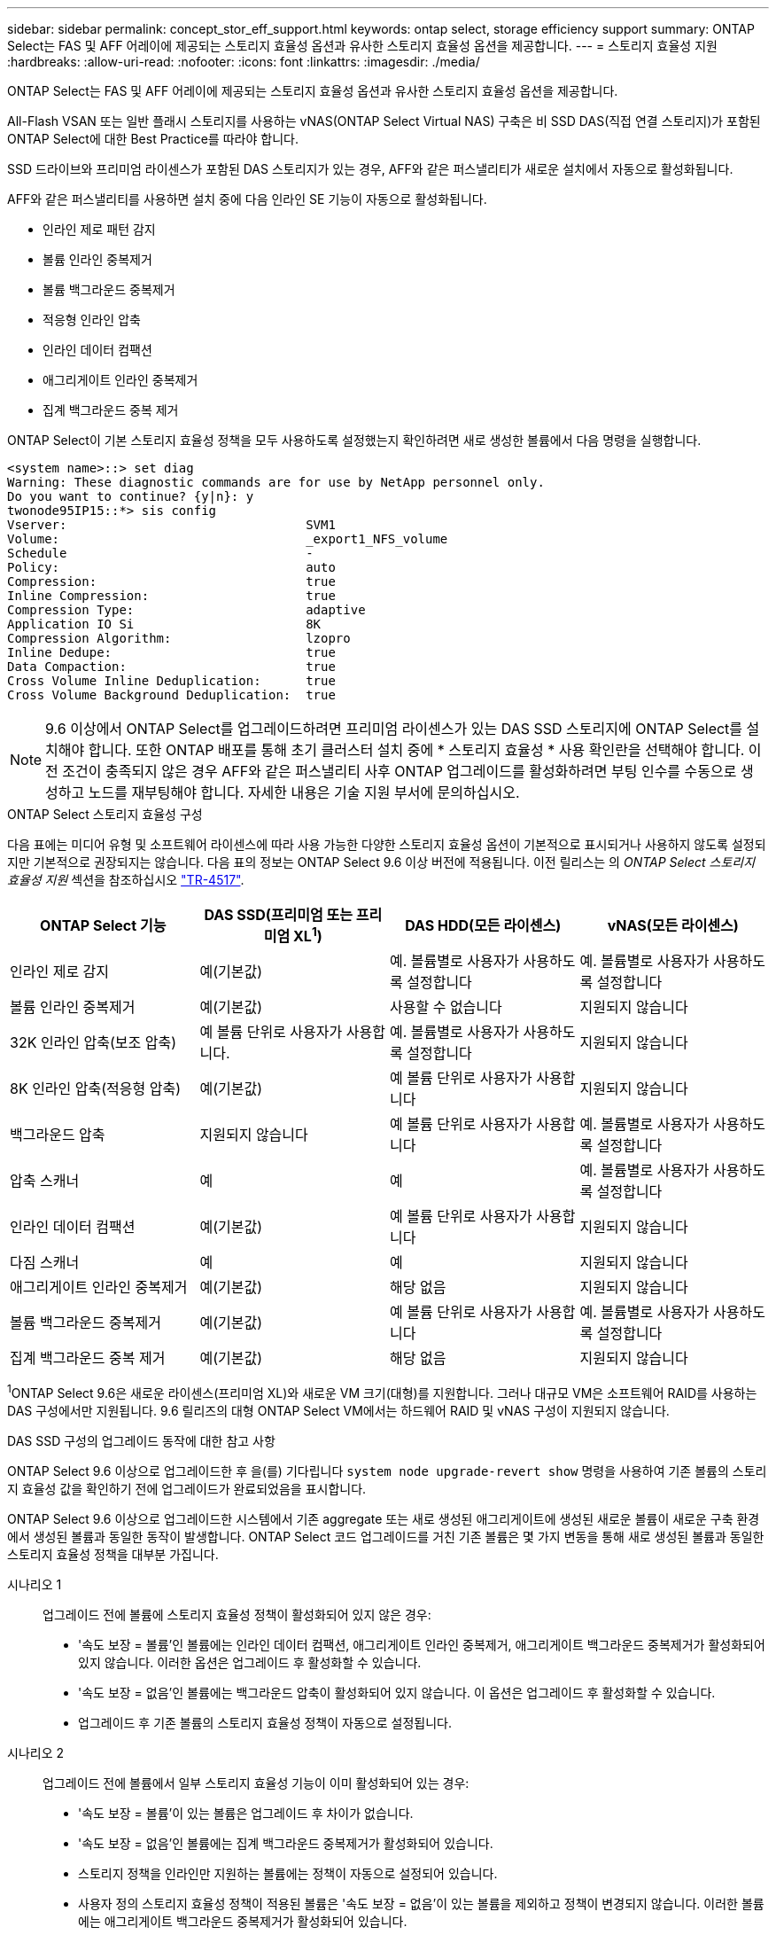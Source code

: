 ---
sidebar: sidebar 
permalink: concept_stor_eff_support.html 
keywords: ontap select, storage efficiency support 
summary: ONTAP Select는 FAS 및 AFF 어레이에 제공되는 스토리지 효율성 옵션과 유사한 스토리지 효율성 옵션을 제공합니다. 
---
= 스토리지 효율성 지원
:hardbreaks:
:allow-uri-read: 
:nofooter: 
:icons: font
:linkattrs: 
:imagesdir: ./media/


[role="lead"]
ONTAP Select는 FAS 및 AFF 어레이에 제공되는 스토리지 효율성 옵션과 유사한 스토리지 효율성 옵션을 제공합니다.

All-Flash VSAN 또는 일반 플래시 스토리지를 사용하는 vNAS(ONTAP Select Virtual NAS) 구축은 비 SSD DAS(직접 연결 스토리지)가 포함된 ONTAP Select에 대한 Best Practice를 따라야 합니다.

SSD 드라이브와 프리미엄 라이센스가 포함된 DAS 스토리지가 있는 경우, AFF와 같은 퍼스낼리티가 새로운 설치에서 자동으로 활성화됩니다.

AFF와 같은 퍼스낼리티를 사용하면 설치 중에 다음 인라인 SE 기능이 자동으로 활성화됩니다.

* 인라인 제로 패턴 감지
* 볼륨 인라인 중복제거
* 볼륨 백그라운드 중복제거
* 적응형 인라인 압축
* 인라인 데이터 컴팩션
* 애그리게이트 인라인 중복제거
* 집계 백그라운드 중복 제거


ONTAP Select이 기본 스토리지 효율성 정책을 모두 사용하도록 설정했는지 확인하려면 새로 생성한 볼륨에서 다음 명령을 실행합니다.

[listing]
----
<system name>::> set diag
Warning: These diagnostic commands are for use by NetApp personnel only.
Do you want to continue? {y|n}: y
twonode95IP15::*> sis config
Vserver:                                SVM1
Volume:                                 _export1_NFS_volume
Schedule                                -
Policy:                                 auto
Compression:                            true
Inline Compression:                     true
Compression Type:                       adaptive
Application IO Si                       8K
Compression Algorithm:                  lzopro
Inline Dedupe:                          true
Data Compaction:                        true
Cross Volume Inline Deduplication:      true
Cross Volume Background Deduplication:  true
----

NOTE: 9.6 이상에서 ONTAP Select를 업그레이드하려면 프리미엄 라이센스가 있는 DAS SSD 스토리지에 ONTAP Select를 설치해야 합니다. 또한 ONTAP 배포를 통해 초기 클러스터 설치 중에 * 스토리지 효율성 * 사용 확인란을 선택해야 합니다. 이전 조건이 충족되지 않은 경우 AFF와 같은 퍼스낼리티 사후 ONTAP 업그레이드를 활성화하려면 부팅 인수를 수동으로 생성하고 노드를 재부팅해야 합니다. 자세한 내용은 기술 지원 부서에 문의하십시오.

.ONTAP Select 스토리지 효율성 구성
다음 표에는 미디어 유형 및 소프트웨어 라이센스에 따라 사용 가능한 다양한 스토리지 효율성 옵션이 기본적으로 표시되거나 사용하지 않도록 설정되지만 기본적으로 권장되지는 않습니다. 다음 표의 정보는 ONTAP Select 9.6 이상 버전에 적용됩니다. 이전 릴리스는 의 _ONTAP Select 스토리지 효율성 지원_ 섹션을 참조하십시오 https://www.netapp.com/media/10662-tr4517.pdf["TR-4517"^].

[cols="4"]
|===
| ONTAP Select 기능 | DAS SSD(프리미엄 또는 프리미엄 XL^1^) | DAS HDD(모든 라이센스) | vNAS(모든 라이센스) 


| 인라인 제로 감지 | 예(기본값) | 예. 볼륨별로 사용자가 사용하도록 설정합니다 | 예. 볼륨별로 사용자가 사용하도록 설정합니다 


| 볼륨 인라인 중복제거 | 예(기본값) | 사용할 수 없습니다 | 지원되지 않습니다 


| 32K 인라인 압축(보조 압축) | 예 볼륨 단위로 사용자가 사용합니다. | 예. 볼륨별로 사용자가 사용하도록 설정합니다 | 지원되지 않습니다 


| 8K 인라인 압축(적응형 압축) | 예(기본값) | 예 볼륨 단위로 사용자가 사용합니다 | 지원되지 않습니다 


| 백그라운드 압축 | 지원되지 않습니다 | 예 볼륨 단위로 사용자가 사용합니다 | 예. 볼륨별로 사용자가 사용하도록 설정합니다 


| 압축 스캐너 | 예 | 예 | 예. 볼륨별로 사용자가 사용하도록 설정합니다 


| 인라인 데이터 컴팩션 | 예(기본값) | 예 볼륨 단위로 사용자가 사용합니다 | 지원되지 않습니다 


| 다짐 스캐너 | 예 | 예 | 지원되지 않습니다 


| 애그리게이트 인라인 중복제거 | 예(기본값) | 해당 없음 | 지원되지 않습니다 


| 볼륨 백그라운드 중복제거 | 예(기본값) | 예 볼륨 단위로 사용자가 사용합니다 | 예. 볼륨별로 사용자가 사용하도록 설정합니다 


| 집계 백그라운드 중복 제거 | 예(기본값) | 해당 없음 | 지원되지 않습니다 
|===
[소규모]#^1^ONTAP Select 9.6은 새로운 라이센스(프리미엄 XL)와 새로운 VM 크기(대형)를 지원합니다. 그러나 대규모 VM은 소프트웨어 RAID를 사용하는 DAS 구성에서만 지원됩니다. 9.6 릴리즈의 대형 ONTAP Select VM에서는 하드웨어 RAID 및 vNAS 구성이 지원되지 않습니다.#

.DAS SSD 구성의 업그레이드 동작에 대한 참고 사항
ONTAP Select 9.6 이상으로 업그레이드한 후 을(를) 기다립니다 `system node upgrade-revert show` 명령을 사용하여 기존 볼륨의 스토리지 효율성 값을 확인하기 전에 업그레이드가 완료되었음을 표시합니다.

ONTAP Select 9.6 이상으로 업그레이드한 시스템에서 기존 aggregate 또는 새로 생성된 애그리게이트에 생성된 새로운 볼륨이 새로운 구축 환경에서 생성된 볼륨과 동일한 동작이 발생합니다. ONTAP Select 코드 업그레이드를 거친 기존 볼륨은 몇 가지 변동을 통해 새로 생성된 볼륨과 동일한 스토리지 효율성 정책을 대부분 가집니다.

시나리오 1:: 업그레이드 전에 볼륨에 스토리지 효율성 정책이 활성화되어 있지 않은 경우:
+
--
* '속도 보장 = 볼륨'인 볼륨에는 인라인 데이터 컴팩션, 애그리게이트 인라인 중복제거, 애그리게이트 백그라운드 중복제거가 활성화되어 있지 않습니다. 이러한 옵션은 업그레이드 후 활성화할 수 있습니다.
* '속도 보장 = 없음'인 볼륨에는 백그라운드 압축이 활성화되어 있지 않습니다. 이 옵션은 업그레이드 후 활성화할 수 있습니다.
* 업그레이드 후 기존 볼륨의 스토리지 효율성 정책이 자동으로 설정됩니다.


--
시나리오 2:: 업그레이드 전에 볼륨에서 일부 스토리지 효율성 기능이 이미 활성화되어 있는 경우:
+
--
* '속도 보장 = 볼륨'이 있는 볼륨은 업그레이드 후 차이가 없습니다.
* '속도 보장 = 없음'인 볼륨에는 집계 백그라운드 중복제거가 활성화되어 있습니다.
* 스토리지 정책을 인라인만 지원하는 볼륨에는 정책이 자동으로 설정되어 있습니다.
* 사용자 정의 스토리지 효율성 정책이 적용된 볼륨은 '속도 보장 = 없음'이 있는 볼륨을 제외하고 정책이 변경되지 않습니다. 이러한 볼륨에는 애그리게이트 백그라운드 중복제거가 활성화되어 있습니다.


--


.DAS HDD 구성에 대한 업그레이드 동작에 대한 참고 사항
업그레이드 전에 활성화된 스토리지 효율성 기능은 ONTAP Select 9.6 이상으로 업그레이드한 후에도 유지됩니다. 업그레이드 전에 스토리지 효율성을 설정하지 않은 경우 업그레이드 후 스토리지 효율성이 활성화되지 않습니다.

